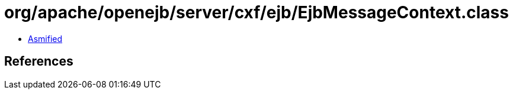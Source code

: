 = org/apache/openejb/server/cxf/ejb/EjbMessageContext.class

 - link:EjbMessageContext-asmified.java[Asmified]

== References

